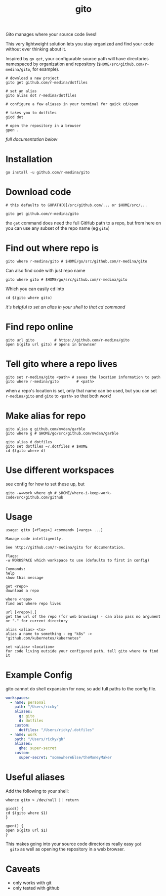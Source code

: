 #+TITLE: gito
#+PROPERTY: header-args :eval no

Gito manages where your source code lives!

This very lightweight solution lets you stay organized and find your
code without ever thinking about it.

Inspired by =go get=, your configurable source path will have
directories namespaced by organization and repository
(=$HOME/src/github.com/r-medina/gito=, for example).

#+begin_src shell
  # download a new project
  gito get github.com/r-medina/dotfiles

  # set an alias
  gito alias dot r-medina/dotfiles

  # configure a few aliases in your terminal for quick cd/open

  # takes you to dotfiles
  gicd dot

  # open the repository in a browser
  gpen .
#+end_src

/full documentation below/

* Installation

  #+begin_src shell
    go install -u github.com/r-medina/gito
  #+end_src


* Download code

  #+begin_src shell :noeval
    # this defaults to GOPATH[0]/src/github.com/... or $HOME/src/...

    gito get github.com/r-medina/gito
  #+end_src

  the =get= command does need the full GitHub path to a repo, but from
  here on you can use any subset of the repo name (eg =gito=)


* Find out where repo is

  #+begin_src shell
    gito where r-medina/gito # $HOME/go/src/github.com/r-medina/gito
  #+end_src

  Can also find code with just repo name
  #+begin_src shell
    gito where gito # $HOME/go/src/github.com/r-medina/gito
  #+end_src

  Which you can easily cd into
  #+begin_src shell
    cd $(gito where gito)
  #+end_src

  /it's helpful to set an alias in your shell to that cd command/


* Find repo online

  #+begin_src shell
    gito url gito         # https://github.com/r-medina/gito
    open $(gito url gito) # opens in brownser
  #+end_src


* Tell gito where a repo lives

  #+begin_src shell
    gito set r-medina/gito <path> # saves the location information to path
    gito where r-medina/gito        # <path>
  #+end_src

  when a repo's location is set, only that name can be used, but you
  can set =r-medina/gito= and =gito= to =<path>= so that both work!


* Make alias for repo

  #+begin_src shell
    gito alias g github.com/mvdan/garble
    gito where g # $HOME/go/src/github.com/mvdan/garble
  #+end_src

  #+begin_src shell
    gito alias d dotfiles
    gito set dotfiles ~/.dotfiles # $HOME
    cd $(gito where d)
  #+end_src


* Use different workspaces

  see config for how to set these up, but

  #+begin_src shell
    gito -w=work where gh # $HOME/where-i-keep-work-code/src/github.com/github
  #+end_src


* Usage

  #+begin_src text
    usage: gito [<flags>] <command> [<args> ...]

    Manage code intelligently.

    See http://github.com/r-medina/gito for documentation.

    Flags:
    -w WORKSPACE which workspace to use (defaults to first in config)

    Commands:
    help
    show this message

    get <repo>
    download a repo

    where <repo>
    find out where repo lives

    url [<repo>|.]
    get the url of the repo (for web browsing) - can also pass no argument or "." for current directory

    alias <alias> <to>
    alias a name to something - eg "k8s" -> "github.com/kubernetes/kubernetes"

    set <alias> <location>
    for code living outside your configured path, tell gito where to find it
  #+end_src


* Example Config

  gito cannot do shell expansion for now, so add full paths to the
  config file.

  #+begin_src yaml
    workspaces:
      - name: personal
        path: "/Users/ricky"
        aliases:
          g: gito
          d: dotfiles
        custom:
          dotfiles: "/Users/ricky/.dotfiles"
      - name: work
        path: "/Users/ricky/gh"
        aliases:
          ghe: super-secret
        custom:
          super-secret: "somewhereElse/theMoneyMaker
  #+end_src


* Useful aliases

  Add the following to your shell:
  #+begin_src shell
    whence gito > /dev/null || return

    gicd() {
	cd $(gito where $1)
    }

    gpen() {
	open $(gito url $1)
    }
  #+end_src

  This makes going into your source code directories really easy =gcd
  gito= as well as opening the repository in a web browser.


* Caveats

  - only works with git
  - only tested with github

